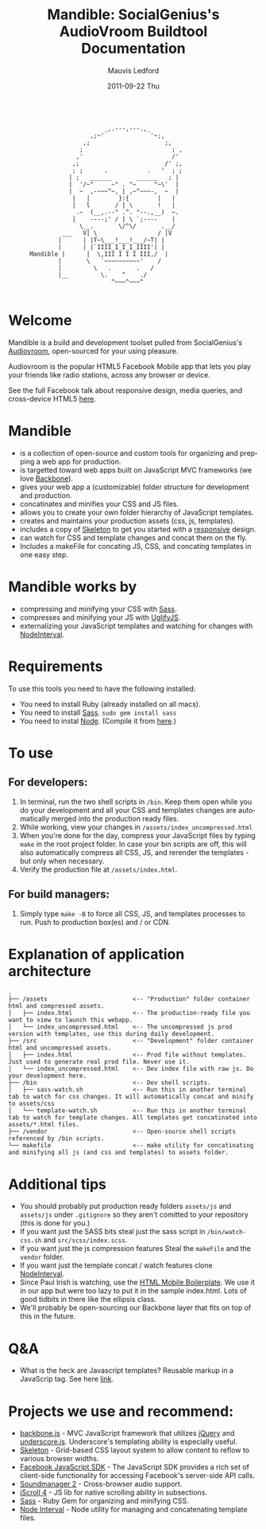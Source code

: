 #+TITLE:     Mandible: SocialGenius's AudioVroom Buildtool Documentation
#+AUTHOR:    Mauvis Ledford
#+EMAIL:     mauvis@brainswap.me
#+DATE:      2011-09-22 Thu
#+DESCRIPTION:
#+OPTIONS: ^:{} num:nil
#+KEYWORDS:
#+LANGUAGE:  en
#+INFOJS_OPT: view:nil toc:nil ltoc:t mouse:underline buttons:0 path:http://orgmode.org/org-info.js
#+EXPORT_SELECT_TAGS: export
#+EXPORT_EXCLUDE_TAGS: noexport
#+LINK_UP:
#+LINK_HOME:
#+XSLT:
#+Style: <style> html,body{height: 100%;} body{padding: 5px 30px; h1,h2,h3 {font-family: arial, helvetica, sans-serif} </style>
:
:                            _,.---,---.,_
:                        ,;~'             '~;,
:                      ,;                     ;,
:                     ;                         ; ,
:                    ,'                         /'
:                   ,;                        /' ;,
:                   ; ;      .           .   '  ; ;
:                  | ;   ______       ______   ; |
:                  |  '/~"     ~" . "~     "~\'  |
:                  |  ~  ,-~~~^~, | ,~^~~~-,  ~  |
:                   |   |        }:{        |   |
:                   |   l       / | \       !   |
:                    .~  (__,.--" .^. "--.,__)  ~.
:                   |    ----;' / | \ `;----    |
:                     \__.       \/^\/       .__/
:                ___   V| \                 / |V
:               |      | |T~\___!___!___/~T| |
:               |      | |`IIII_I_I_I_IIII'| |
:       Mandible |      |  \,III I I I III,/  |
:               |       \   `~~~~~~~~~~'    /
:               |         \   .       .   /
:               |__         \.    ^    ./
:                              ^~~~^~~~^
:
* Welcome

Mandible is a build and development toolset pulled from SocialGenius's
[[http://www.audiovroom.com/][Audiovroom]], open-sourced for your using pleasure.

Audiovroom is the popular HTML5 Facebook Mobile app that lets you play your
friends like radio stations, across any browser or device.

See the full Facebook talk about responsive design, media queries, and cross-device HTML5 [[https://www.facebook.com/photo.php?v=10100722521328273][here]].

* Mandible
- is a collection of open-source and custom tools for organizing and prepping a web app for production.
- is targetted toward web apps built on JavaScript MVC frameworks (we love [[http://documentcloud.github.com/backbone/][Backbone]]).
- gives your web app a (customizable) folder structure for development and production.
- concatinates and minifies your CSS and JS files.
- allows you to create your own folder hierarchy of JavaScript templates.
- creates and maintains your production assets (css, js, templates).
- includes a copy of [[http://getskeleton.com/][Skeleton]] to get you started with a [[http://www.alistapart.com/articles/responsive-web-design/][responsive]] design.
- can watch for CSS and template changes and concat them on the fly.
- Includes a makeFile for concating JS, CSS, and concating templates in one easy step.

* Mandible works by
- compressing and minifying your CSS with [[http://sass-lang.com/][Sass]].
- compresses and minifying your JS with [[https://github.com/mishoo/UglifyJS][UglifyJS]].
- externalizing your JavaScript templates and watching for changes with [[https://github.com/krunkosaurus/NodeInterval][NodeInterval]].

* Requirements
  To use this tools you need to have the following installed:
- You need to install Ruby (already installed on all macs).
- You need to install [[http://sass-lang.com/][Sass]]. =sudo gem install sass=
- You need to instal [[http://nodejs.org/][Node]]. (Compile it from [[http://nodejs.org/#download][here]].)

* To use
** For developers:
1. In terminal, run the two shell scripts in =/bin=. Keep them open while you do your development and all your CSS and templates changes are automatically merged into the production ready files.
2. While working, view your changes in =/assets/index_uncompressed.html=
3. When you're done for the day, compress your JavaScript files by typing =make= in the root project folder. In case your bin scripts are off, this will also automatically compress all CSS, JS, and rerender the templates - but only when necessary.
4. Verify the production file at =/assets/index.html=.
** For build managers:
1. Simply type =make -B= to force all CSS, JS, and templates processes to run. Push to production box(es) and / or CDN.

* Explanation of application architecture
: .
: ├── /assets                        <-- "Production" folder container html and compressed assets.
: │   ├── index.html                 <-- The production-ready file you want to view to launch this webapp.
: │   └── index_uncompressed.html    <-- The uncompressed js prod version with templates, use this during daily development.
: ├── /src                           <-- "Development" folder container html and uncompressed assets.
: │   ├── index.html                 <-- Prod file without templates. Just used to generate real prod file. Never use it.
: │   └── index_uncompressed.html    <-- Dev index file with raw js. Do your development here.
: ├── /bin                           <-- Dev shell scripts.
: │   ├── sass-watch.sh              <-- Run this in another terminal tab to watch for css changes. It will automatically concat and minify to assets/css
: │   └── template-watch.sh          <-- Run this in another terminal tab to watch for template changes. All templates get concatinated into assets/*.html files.
: ├── /vendor                        <-- Open-source shell scripts referenced by /bin scripts.
: └── makefile                       <-- make utility for concatinating and minifying all js (and css and templates) to assets folder.

* Additional tips
- You should probably put production ready folders =assets/js= and =assets/js= under =.gitignore= so they aren't comitted to your repository (this is done for you.)
- If you want just the SASS bits steal just the sass script in =/bin/watch-css.sh= and =src/scss/index.scss=.
- If you want just the js compression features Steal the =makeFile= and the =vendor= folder.
- If you want just the template concat / watch features clone [[https://github.com/krunkosaurus/NodeInterval][NodeInterval]].
- Since Paul Irish is watching, use the [[http://html5boilerplate.com/mobile][HTML Mobile Boilerplate]]. We use it in our app but were too lazy to put it in the sample index.html. Lots of good tidbits in there like the ellipsis class.
- We'll probably be open-sourcing our Backbone layer that fits on top of this in the future.
* Q&A
- What is the heck are Javascript templates? Reusable markup in a JavaScrip tag. See here [[http://ejohn.org/blog/javascript-micro-templating/][link]].

* Projects we use and recommend:
- [[http://documentcloud.github.com/backbone/][backbone.js]] - MVC JavaScript framework that utilizes [[http://jquery.com/][jQuery]] and
  [[http://documentcloud.github.com/underscore/][underscore.js]].
  Underscore's templating ability is especially useful.
- [[http://getskeleton.com/][Skeleton]] - Grid-based CSS layout system to allow content to reflow to various
  browser widths.
- [[https://developers.facebook.com/docs/reference/javascript/][Facebook JavaScript SDK]] - The JavaScript SDK provides a rich set of
  client-side functionality for accessing Facebook's server-side API calls.
- [[http://www.schillmania.com/projects/soundmanager2/][Soundmanager 2]] - Cross-browser audio support.
- [[http://cubiq.org/iscroll-4][iScroll 4]] - JS lib for native scrolling ability in subsections.
- [[http://sass-lang.com/][Sass]] - Ruby Gem for organizing and minifying CSS.
- [[https://github.com/krunkosaurus/NodeInterval][Node Interval]] - Node utility for managing and concatenating template files.

